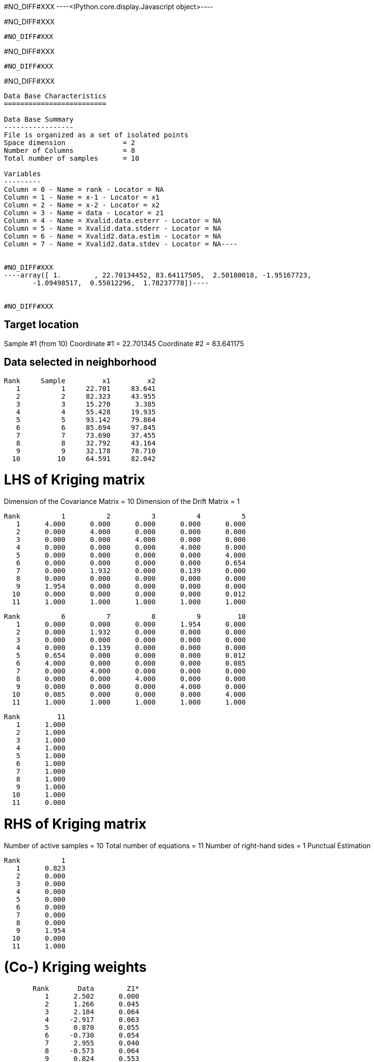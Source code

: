 #NO_DIFF#XXX
----<IPython.core.display.Javascript object>----


#NO_DIFF#XXX
----
#NO_DIFF#XXX
----


#NO_DIFF#XXX
----
#NO_DIFF#XXX
----


#NO_DIFF#XXX
----
Data Base Characteristics
=========================

Data Base Summary
-----------------
File is organized as a set of isolated points
Space dimension              = 2
Number of Columns            = 8
Total number of samples      = 10

Variables
---------
Column = 0 - Name = rank - Locator = NA
Column = 1 - Name = x-1 - Locator = x1
Column = 2 - Name = x-2 - Locator = x2
Column = 3 - Name = data - Locator = z1
Column = 4 - Name = Xvalid.data.esterr - Locator = NA
Column = 5 - Name = Xvalid.data.stderr - Locator = NA
Column = 6 - Name = Xvalid2.data.estim - Locator = NA
Column = 7 - Name = Xvalid2.data.stdev - Locator = NA----


#NO_DIFF#XXX
----array([ 1.        , 22.70134452, 83.64117505,  2.50180018, -1.95167723,
       -1.09498517,  0.55012296,  1.78237778])----


#NO_DIFF#XXX
----

Target location
---------------
Sample #1 (from 10)
Coordinate #1 = 22.701345
Coordinate #2 = 83.641175

Data selected in neighborhood
-----------------------------
       Rank     Sample         x1         x2
          1          1     22.701     83.641
          2          2     82.323     43.955
          3          3     15.270      3.385
          4          4     55.428     19.935
          5          5     93.142     79.864
          6          6     85.694     97.845
          7          7     73.690     37.455
          8          8     32.792     43.164
          9          9     32.178     78.710
         10         10     64.591     82.042

LHS of Kriging matrix
=====================
Dimension of the Covariance Matrix  = 10
Dimension of the Drift Matrix       = 1

       Rank          1          2          3          4          5
          1      4.000      0.000      0.000      0.000      0.000
          2      0.000      4.000      0.000      0.000      0.000
          3      0.000      0.000      4.000      0.000      0.000
          4      0.000      0.000      0.000      4.000      0.000
          5      0.000      0.000      0.000      0.000      4.000
          6      0.000      0.000      0.000      0.000      0.654
          7      0.000      1.932      0.000      0.139      0.000
          8      0.000      0.000      0.000      0.000      0.000
          9      1.954      0.000      0.000      0.000      0.000
         10      0.000      0.000      0.000      0.000      0.012
         11      1.000      1.000      1.000      1.000      1.000

       Rank          6          7          8          9         10
          1      0.000      0.000      0.000      1.954      0.000
          2      0.000      1.932      0.000      0.000      0.000
          3      0.000      0.000      0.000      0.000      0.000
          4      0.000      0.139      0.000      0.000      0.000
          5      0.654      0.000      0.000      0.000      0.012
          6      4.000      0.000      0.000      0.000      0.085
          7      0.000      4.000      0.000      0.000      0.000
          8      0.000      0.000      4.000      0.000      0.000
          9      0.000      0.000      0.000      4.000      0.000
         10      0.085      0.000      0.000      0.000      4.000
         11      1.000      1.000      1.000      1.000      1.000

       Rank         11
          1      1.000
          2      1.000
          3      1.000
          4      1.000
          5      1.000
          6      1.000
          7      1.000
          8      1.000
          9      1.000
         10      1.000
         11      0.000

RHS of Kriging matrix
=====================
Number of active samples    = 10
Total number of equations   = 11
Number of right-hand sides  = 1
Punctual Estimation

       Rank          1
          1      0.823
          2      0.000
          3      0.000
          4      0.000
          5      0.000
          6      0.000
          7      0.000
          8      0.000
          9      1.954
         10      0.000
         11      1.000

(Co-) Kriging weights
=====================
       Rank       Data        Z1*
          1      2.502      0.000
          2      1.266      0.045
          3      2.184      0.064
          4     -2.917      0.063
          5      0.870      0.055
          6     -0.730      0.054
          7      2.955      0.040
          8     -0.573      0.064
          9      0.824      0.553
         10     -0.157      0.063
Sum of weights              1.000

Drift or Mean Information
=========================
       Rank       Mu1*      Coeff
          1      0.256      0.446

Cross-validation results
========================
Target Sample = 1
Variable Z1 
 - True value        =       2.502
 - Estimated value   =       0.550
 - Estimation Error  =      -1.952
 - Std. deviation    =       1.782
 - Normalized Error  =      -1.095
----


#NO_DIFF#XXX
----

Target location
---------------
Sample #1 (from 10)
Coordinate #1 = 22.701345
Coordinate #2 = 83.641175

Data selected in neighborhood
-----------------------------
       Rank     Sample         x1         x2     Sector
          1          2     82.323     43.955          1
          2          3     15.270      3.385          1
          3          4     55.428     19.935          1
          4          5     93.142     79.864          1
          5          6     85.694     97.845          1
          6          7     73.690     37.455          1
          7          8     32.792     43.164          1
          8          9     32.178     78.710          1
          9         10     64.591     82.042          1

LHS of Kriging matrix
=====================
Dimension of the Covariance Matrix  = 9
Dimension of the Drift Matrix       = 1

       Rank          1          2          3          4          5
          1      4.000      0.000      0.000      0.000      0.000
          2      0.000      4.000      0.000      0.000      0.000
          3      0.000      0.000      4.000      0.000      0.000
          4      0.000      0.000      0.000      4.000      0.654
          5      0.000      0.000      0.000      0.654      4.000
          6      1.932      0.000      0.139      0.000      0.000
          7      0.000      0.000      0.000      0.000      0.000
          8      0.000      0.000      0.000      0.000      0.000
          9      0.000      0.000      0.000      0.012      0.085
         10      1.000      1.000      1.000      1.000      1.000

       Rank          6          7          8          9         10
          1      1.932      0.000      0.000      0.000      1.000
          2      0.000      0.000      0.000      0.000      1.000
          3      0.139      0.000      0.000      0.000      1.000
          4      0.000      0.000      0.000      0.012      1.000
          5      0.000      0.000      0.000      0.085      1.000
          6      4.000      0.000      0.000      0.000      1.000
          7      0.000      4.000      0.000      0.000      1.000
          8      0.000      0.000      4.000      0.000      1.000
          9      0.000      0.000      0.000      4.000      1.000
         10      1.000      1.000      1.000      1.000      0.000

RHS of Kriging matrix
=====================
Number of active samples    = 9
Total number of equations   = 10
Number of right-hand sides  = 1
Punctual Estimation

       Rank          1
          1      0.000
          2      0.000
          3      0.000
          4      0.000
          5      0.000
          6      0.000
          7      0.000
          8      1.954
          9      0.000
         10      1.000

(Co-) Kriging weights
=====================
       Rank       Data        Z1*
          1      1.266      0.045
          2      2.184      0.064
          3     -2.917      0.063
          4      0.870      0.055
          5     -0.730      0.054
          6      2.955      0.040
          7     -0.573      0.064
          8      0.824      0.553
          9     -0.157      0.063
Sum of weights              1.000

Drift or Mean Information
=========================
       Rank       Mu1*      Coeff
          1      0.256      0.289

Cross-validation results
========================
Target Sample = 1
Variable Z1 
 - True value        =       2.502
 - Estimated value   =       0.550
 - Estimation Error  =      -1.952
 - Std. deviation    =       1.782
 - Normalized Error  =      -1.095
----


#NO_DIFF#XXX
----
#NO_DIFF#XXX
----


#NO_DIFF#XXX
----

Target location
---------------
Sample #1 (from 10)
Coordinate #1 = 22.701345
Coordinate #2 = 83.641175

Data selected in neighborhood
-----------------------------
       Rank     Sample         x1         x2
          1          1     22.701     83.641
          2          2     82.323     43.955
          3          3     15.270      3.385
          4          4     55.428     19.935
          5          5     93.142     79.864
          6          6     85.694     97.845
          7          7     73.690     37.455
          8          8     32.792     43.164
          9          9     32.178     78.710
         10         10     64.591     82.042

LHS of Kriging matrix
=====================
Dimension of the Covariance Matrix  = 10
Dimension of the Drift Matrix       = 1

       Rank          1          2          3          4          5
          1      4.000      0.000      0.000      0.000      0.000
          2      0.000      4.000      0.000      0.000      0.000
          3      0.000      0.000      4.000      0.000      0.000
          4      0.000      0.000      0.000      4.000      0.000
          5      0.000      0.000      0.000      0.000      4.000
          6      0.000      0.000      0.000      0.000      0.654
          7      0.000      1.932      0.000      0.139      0.000
          8      0.000      0.000      0.000      0.000      0.000
          9      1.954      0.000      0.000      0.000      0.000
         10      0.000      0.000      0.000      0.000      0.012
         11      1.000      1.000      1.000      1.000      1.000

       Rank          6          7          8          9         10
          1      0.000      0.000      0.000      1.954      0.000
          2      0.000      1.932      0.000      0.000      0.000
          3      0.000      0.000      0.000      0.000      0.000
          4      0.000      0.139      0.000      0.000      0.000
          5      0.654      0.000      0.000      0.000      0.012
          6      4.000      0.000      0.000      0.000      0.085
          7      0.000      4.000      0.000      0.000      0.000
          8      0.000      0.000      4.000      0.000      0.000
          9      0.000      0.000      0.000      4.000      0.000
         10      0.085      0.000      0.000      0.000      4.000
         11      1.000      1.000      1.000      1.000      1.000

       Rank         11
          1      1.000
          2      1.000
          3      1.000
          4      1.000
          5      1.000
          6      1.000
          7      1.000
          8      1.000
          9      1.000
         10      1.000
         11      0.000

RHS of Kriging matrix
=====================
Number of active samples    = 10
Total number of equations   = 11
Number of right-hand sides  = 1
Punctual Estimation

       Rank          1
          1      4.000
          2      0.000
          3      0.000
          4      0.000
          5      0.000
          6      0.000
          7      0.000
          8      0.000
          9      1.954
         10      0.000
         11      1.000

(Co-) Kriging weights
=====================
       Rank       Data        Z1*
          1      2.502      1.000
          2      1.266      0.000
          3      2.184      0.000
          4     -2.917      0.000
          5      0.870      0.000
          6     -0.730      0.000
          7      2.955      0.000
          8     -0.573      0.000
          9      0.824      0.000
         10     -0.157      0.000
Sum of weights              1.000

Drift or Mean Information
=========================
       Rank       Mu1*      Coeff
          1      0.000      0.446

(Co-) Kriging results
=====================
Target Sample = 1
Variable Z1 
 - Estimate  =       2.502
 - Std. Dev. =       0.000
 - Variance  =       0.000
 - Cov(h=0)  =       4.000
 - Var(Z*)   =       4.000

Data Base Characteristics
=========================

Data Base Summary
-----------------
File is organized as a set of isolated points
Space dimension              = 2
Number of Columns            = 15
Total number of samples      = 10

Variables
---------
Column = 0 - Name = rank - Locator = NA
Column = 1 - Name = x-1 - Locator = x1
Column = 2 - Name = x-2 - Locator = x2
Column = 3 - Name = data - Locator = z1
Column = 4 - Name = Xvalid.data.esterr - Locator = NA
Column = 5 - Name = Xvalid.data.stderr - Locator = NA
Column = 6 - Name = Xvalid2.data.estim - Locator = NA
Column = 7 - Name = Xvalid2.data.stdev - Locator = NA
Column = 8 - Name = Xvalid3.data.esterr - Locator = NA
Column = 9 - Name = Xvalid3.data.stderr - Locator = NA
Column = 10 - Name = Xvalid4.data.esterr - Locator = NA
Column = 11 - Name = Xvalid4.data.stderr - Locator = NA
Column = 12 - Name = Kriging.data.estim - Locator = NA
Column = 13 - Name = Kriging.data.stdev - Locator = NA
Column = 14 - Name = Kriging.data.varz - Locator = NA----


#NO_DIFF#XXX
----array([ 1.        , 22.70134452, 83.64117505,  2.50180018, -1.95167723,
       -1.09498517,  0.55012296,  1.78237778, -1.95167723, -1.09498517,
       -1.95167723, -1.09498517,  2.50180018,  0.        ,  4.        ])----


#NO_DIFF#XXX
----
Model characteristics
=====================
Space dimension              = 2
Number of variable(s)        = 1
Number of basic structure(s) = 2
Number of drift function(s)  = 1
Number of drift equation(s)  = 1

Covariance Part
---------------
Spherical
- Sill         =      4.000
- Range        =     30.000
Nugget Effect
- Sill         =      1.500
Total Sill     =      5.500

Drift Part
----------
Universality_Condition----


#NO_DIFF#XXX
----

Target location
---------------
Sample #1 (from 10)
Coordinate #1 = 22.701345
Coordinate #2 = 83.641175

Data selected in neighborhood
-----------------------------
       Rank     Sample         x1         x2
          1          1     22.701     83.641
          2          2     82.323     43.955
          3          3     15.270      3.385
          4          4     55.428     19.935
          5          5     93.142     79.864
          6          6     85.694     97.845
          7          7     73.690     37.455
          8          8     32.792     43.164
          9          9     32.178     78.710
         10         10     64.591     82.042

LHS of Kriging matrix
=====================
Dimension of the Covariance Matrix  = 10
Dimension of the Drift Matrix       = 1

       Rank          1          2          3          4          5
          1      5.500      0.000      0.000      0.000      0.000
          2      0.000      5.500      0.000      0.000      0.000
          3      0.000      0.000      5.500      0.000      0.000
          4      0.000      0.000      0.000      5.500      0.000
          5      0.000      0.000      0.000      0.000      5.500
          6      0.000      0.000      0.000      0.000      0.654
          7      0.000      1.932      0.000      0.139      0.000
          8      0.000      0.000      0.000      0.000      0.000
          9      1.954      0.000      0.000      0.000      0.000
         10      0.000      0.000      0.000      0.000      0.012
         11      1.000      1.000      1.000      1.000      1.000

       Rank          6          7          8          9         10
          1      0.000      0.000      0.000      1.954      0.000
          2      0.000      1.932      0.000      0.000      0.000
          3      0.000      0.000      0.000      0.000      0.000
          4      0.000      0.139      0.000      0.000      0.000
          5      0.654      0.000      0.000      0.000      0.012
          6      5.500      0.000      0.000      0.000      0.085
          7      0.000      5.500      0.000      0.000      0.000
          8      0.000      0.000      5.500      0.000      0.000
          9      0.000      0.000      0.000      5.500      0.000
         10      0.085      0.000      0.000      0.000      5.500
         11      1.000      1.000      1.000      1.000      1.000

       Rank         11
          1      1.000
          2      1.000
          3      1.000
          4      1.000
          5      1.000
          6      1.000
          7      1.000
          8      1.000
          9      1.000
         10      1.000
         11      0.000

RHS of Kriging matrix
=====================
Number of active samples    = 10
Total number of equations   = 11
Number of right-hand sides  = 1
Punctual Estimation

       Rank          1
          1      5.500
          2      0.000
          3      0.000
          4      0.000
          5      0.000
          6      0.000
          7      0.000
          8      0.000
          9      1.954
         10      0.000
         11      1.000

(Co-) Kriging weights
=====================
       Rank       Data        Z1*
          1      2.502      1.000
          2      1.266      0.000
          3      2.184      0.000
          4     -2.917      0.000
          5      0.870      0.000
          6     -0.730      0.000
          7      2.955      0.000
          8     -0.573      0.000
          9      0.824      0.000
         10     -0.157      0.000
Sum of weights              1.000

Drift or Mean Information
=========================
       Rank       Mu1*      Coeff
          1      0.000      0.488

(Co-) Kriging results
=====================
Target Sample = 1
Variable Z1 
 - Estimate  =       2.502
 - Std. Dev. =       0.000
 - Variance  =       0.000
 - Cov(h=0)  =       5.500
 - Var(Z*)   =       5.500

Data Base Characteristics
=========================

Data Base Summary
-----------------
File is organized as a set of isolated points
Space dimension              = 2
Number of Columns            = 18
Total number of samples      = 10

Variables
---------
Column = 0 - Name = rank - Locator = NA
Column = 1 - Name = x-1 - Locator = x1
Column = 2 - Name = x-2 - Locator = x2
Column = 3 - Name = data - Locator = z1
Column = 4 - Name = Xvalid.data.esterr - Locator = NA
Column = 5 - Name = Xvalid.data.stderr - Locator = NA
Column = 6 - Name = Xvalid2.data.estim - Locator = NA
Column = 7 - Name = Xvalid2.data.stdev - Locator = NA
Column = 8 - Name = Xvalid3.data.esterr - Locator = NA
Column = 9 - Name = Xvalid3.data.stderr - Locator = NA
Column = 10 - Name = Xvalid4.data.esterr - Locator = NA
Column = 11 - Name = Xvalid4.data.stderr - Locator = NA
Column = 12 - Name = Kriging.data.estim - Locator = NA
Column = 13 - Name = Kriging.data.stdev - Locator = NA
Column = 14 - Name = Kriging.data.varz - Locator = NA
Column = 15 - Name = Kriging2.data.estim - Locator = NA
Column = 16 - Name = Kriging2.data.stdev - Locator = NA
Column = 17 - Name = Kriging2.data.varz - Locator = NA----


#NO_DIFF#XXX
----array([ 1.        , 22.70134452, 83.64117505,  2.50180018, -1.95167723,
       -1.09498517,  0.55012296,  1.78237778, -1.95167723, -1.09498517,
       -1.95167723, -1.09498517,  2.50180018,  0.        ,  4.        ,
        2.50180018,  0.        ,  5.5       ])----

